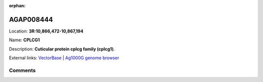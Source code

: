 :orphan:



AGAP008444
==========

Location: **3R:10,866,472-10,867,194**

Name: **CPLCG1**

Description: **Cuticular protein cplcg family (cplcg1)**.

External links:
`VectorBase <https://www.vectorbase.org/Anopheles_gambiae/Gene/Summary?g=AGAP008444>`_ |
`Ag1000G genome browser <https://www.malariagen.net/apps/ag1000g/phase1-AR3/index.html?genome_region=3R:10866472-10867194#genomebrowser>`_





Comments
--------


.. raw:: html

    <div id="disqus_thread"></div>
    <script>
    
    var disqus_config = function () {
        this.page.identifier = '/gene/AGAP008444';
    };
    
    (function() { // DON'T EDIT BELOW THIS LINE
    var d = document, s = d.createElement('script');
    s.src = 'https://agam-selection-atlas.disqus.com/embed.js';
    s.setAttribute('data-timestamp', +new Date());
    (d.head || d.body).appendChild(s);
    })();
    </script>
    <noscript>Please enable JavaScript to view the <a href="https://disqus.com/?ref_noscript">comments.</a></noscript>


